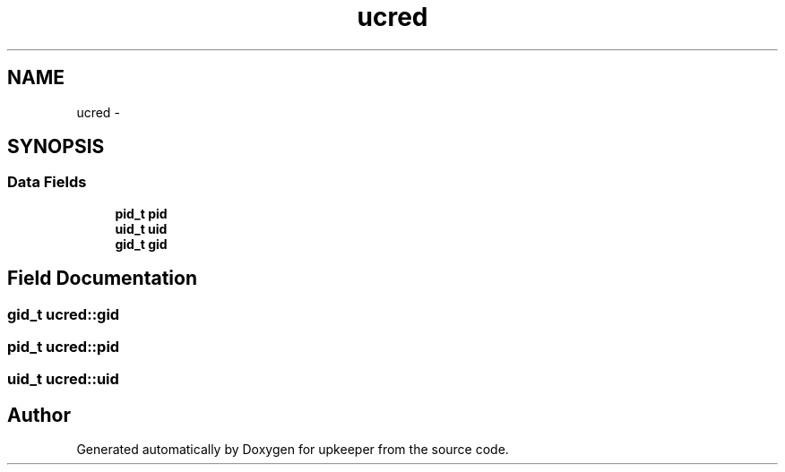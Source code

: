 .TH "ucred" 3 "Wed Dec 7 2011" "Version 1" "upkeeper" \" -*- nroff -*-
.ad l
.nh
.SH NAME
ucred \- 
.SH SYNOPSIS
.br
.PP
.SS "Data Fields"

.in +1c
.ti -1c
.RI "\fBpid_t\fP \fBpid\fP"
.br
.ti -1c
.RI "\fBuid_t\fP \fBuid\fP"
.br
.ti -1c
.RI "\fBgid_t\fP \fBgid\fP"
.br
.in -1c
.SH "Field Documentation"
.PP 
.SS "\fBgid_t\fP \fBucred::gid\fP"
.SS "\fBpid_t\fP \fBucred::pid\fP"
.SS "\fBuid_t\fP \fBucred::uid\fP"

.SH "Author"
.PP 
Generated automatically by Doxygen for upkeeper from the source code.
